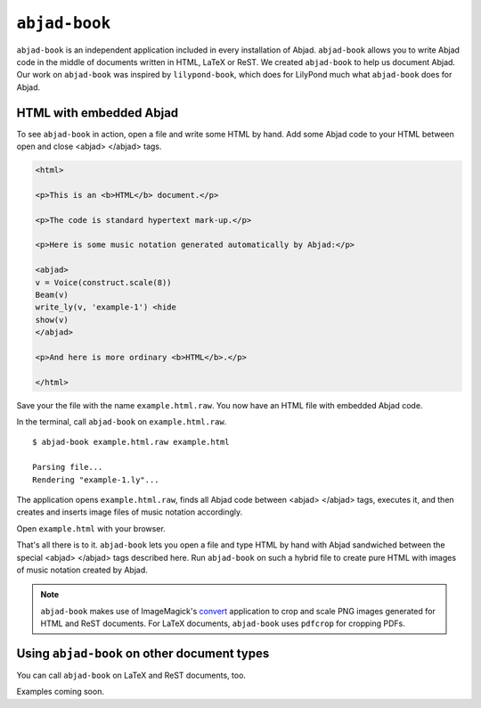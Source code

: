 ``abjad-book``
==============

``abjad-book`` is an independent application included in every installation
of Abjad. ``abjad-book`` allows you to write Abjad code in the middle
of documents written in HTML, LaTeX or ReST. 
We created ``abjad-book`` to help us document Abjad.
Our work on ``abjad-book`` was inspired by ``lilypond-book``,
which does for LilyPond much what ``abjad-book`` does for Abjad.


HTML with embedded Abjad
------------------------

To see ``abjad-book`` in action, open a file and write some HTML by hand.
Add some Abjad code to your HTML between open and close
\<abjad\> \</abjad\> tags.

.. sourcecode:: html

   <html>

   <p>This is an <b>HTML</b> document.</p>

   <p>The code is standard hypertext mark-up.</p>

   <p>Here is some music notation generated automatically by Abjad:</p>

   <abjad>
   v = Voice(construct.scale(8))
   Beam(v)
   write_ly(v, 'example-1') <hide
   show(v)
   </abjad>

   <p>And here is more ordinary <b>HTML</b>.</p>

   </html>

Save your the file with the name ``example.html.raw``. You now have
an HTML file with embedded Abjad code.

In the terminal, call ``abjad-book`` on ``example.html.raw``. ::

   $ abjad-book example.html.raw example.html

   Parsing file...
   Rendering "example-1.ly"...
   
The application opens ``example.html.raw``, finds all Abjad code between
\<abjad\> \</abjad\> tags, executes it, and then creates and inserts 
image files of music notation accordingly.

Open ``example.html`` with your browser.

.. image:: images/browser-example-1.png

That's all there is to it. ``abjad-book`` lets you open a file and type
HTML by hand with Abjad sandwiched between the special \<abjad\> \</abjad\>
tags described here. Run ``abjad-book`` on such a hybrid file to create
pure HTML with images of music notation created by Abjad.

.. note::
   ``abjad-book`` makes use of ImageMagick's `convert <http://www.imagemagick.org/script/convert.php>`__ application to crop and scale PNG images generated for HTML and ReST documents. For LaTeX documents, ``abjad-book`` uses ``pdfcrop`` for cropping PDFs. 


Using ``abjad-book`` on other document types
--------------------------------------------

You can call ``abjad-book`` on LaTeX and ReST documents, too.

Examples coming soon.

